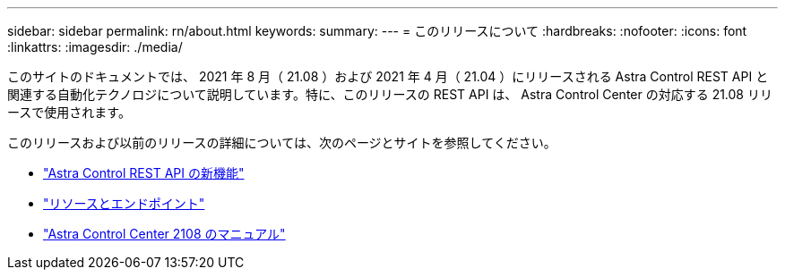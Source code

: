---
sidebar: sidebar 
permalink: rn/about.html 
keywords:  
summary:  
---
= このリリースについて
:hardbreaks:
:nofooter: 
:icons: font
:linkattrs: 
:imagesdir: ./media/


[role="lead"]
このサイトのドキュメントでは、 2021 年 8 月（ 21.08 ）および 2021 年 4 月（ 21.04 ）にリリースされる Astra Control REST API と関連する自動化テクノロジについて説明しています。特に、このリリースの REST API は、 Astra Control Center の対応する 21.08 リリースで使用されます。

このリリースおよび以前のリリースの詳細については、次のページとサイトを参照してください。

* link:../rn/whats_new.html["Astra Control REST API の新機能"]
* link:../endpoints/resources.html["リソースとエンドポイント"]
* https://docs.netapp.com/us-en/astra-control-center-2108/["Astra Control Center 2108 のマニュアル"^]

